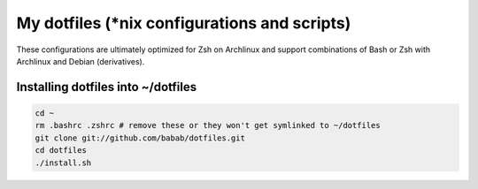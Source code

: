 My dotfiles (\*nix configurations and scripts)
==============================================

These configurations are ultimately optimized for Zsh on Archlinux
and support combinations of Bash or Zsh with Archlinux and Debian
(derivatives).

Installing dotfiles into ~/dotfiles
-----------------------------------

.. code-block:: console

   cd ~
   rm .bashrc .zshrc # remove these or they won't get symlinked to ~/dotfiles
   git clone git://github.com/babab/dotfiles.git
   cd dotfiles
   ./install.sh
